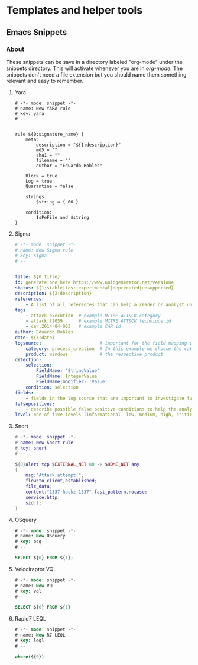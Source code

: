 * Templates and helper tools
** Emacs Snippets
***  About
These snippets can be save in a directory labeled "org-mode" under the snippets directory. This will activate whenever you are in /org-mode/. The snippets don't need a file extension but you should name them something relevant and easy to remember.
**** Yara
#+begin_src yara
# -*- mode: snippet -*-
# name: New YARA rule
# key: yara
# --


rule ${0:signature_name} {
    meta:
        description = "${1:description}"
        md5 = ""
        sha1 = ""
        filename = ""
        author = "Eduardo Robles"

	Block = true
	Log = true
	Quarantine = false

    strings:
        $string = { 00 }

    condition:
        IsPeFile and $string
}
#+end_src
**** Sigma
#+begin_src yaml
# -*- mode: snippet -*-
# name: New Sigma rule
# key: sigma
# --


title: ${0:title}
id: generate one here https://www.uuidgenerator.net/version4
status: ${1:stable|test|experimental|deprecated|unsupported}
description: ${2:description}
references:
    - A list of all references that can help a reader or analyst understand the meaning of a triggered rule
tags:
    - attack.execution  # example MITRE ATT&CK category
    - attack.t1059      # example MITRE ATT&CK technique id
    - car.2014-04-003   # example CAR id
author: Eduardo Robles
date: ${3:date}
logsource:                      # important for the field mapping in predefined or your additional config files
    category: process_creation  # In this example we choose the category 'process_creation'
    product: windows            # the respective product
detection:
    selection:
        FieldName: 'StringValue'
        FieldName: IntegerValue
        FieldName|modifier: 'Value'
    condition: selection
fields:
    - fields in the log source that are important to investigate further
falsepositives:
    - describe possible false positive conditions to help the analysts in their investigation
level: one of five levels (informational, low, medium, high, critical)
#+end_src
**** Snort
#+begin_src lua
# -*- mode: snippet -*-
# name: New Snort rule
# key: snort
# --

${0}alert tcp $EXTERNAL_NET 80 -> $HOME_NET any
(
    msg:"Attack attempt!";
    flow:to_client,established;
    file_data;
    content:"1337 hackz 1337",fast_pattern,nocase;
    service:http;
    sid:1;
)
#+end_src
**** OSquery
#+begin_src sql
# -*- mode: snippet -*-
# name: New OSquery
# key: osq
# --

SELECT ${0} FROM ${1};
#+end_src
**** Velociraptor VQL
#+begin_src sql
# -*- mode: snippet -*-
# name: New VQL
# key: vql
# --

SELECT ${0} FROM ${1}
#+end_src
**** Rapid7 LEQL
#+begin_src sql
# -*- mode: snippet -*-
# name: New R7 LEQL
# key: leql
# --

where(${0})
#+end_src
